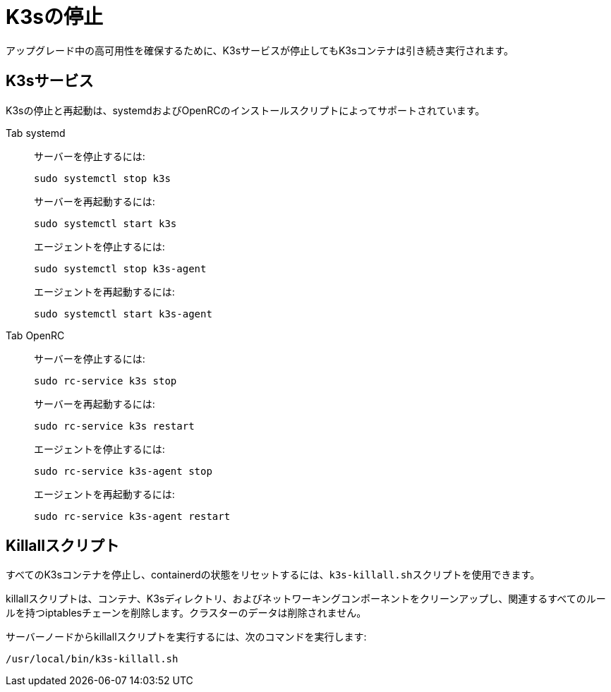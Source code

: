 = K3sの停止

アップグレード中の高可用性を確保するために、K3sサービスが停止してもK3sコンテナは引き続き実行されます。

== K3sサービス

K3sの停止と再起動は、systemdおよびOpenRCのインストールスクリプトによってサポートされています。

[tabs]
======
Tab systemd::
+
--
サーバーを停止するには:

[,sh]
----
sudo systemctl stop k3s
----

サーバーを再起動するには:

[,sh]
----
sudo systemctl start k3s
----

エージェントを停止するには:

[,sh]
----
sudo systemctl stop k3s-agent
----

エージェントを再起動するには:

[,sh]
----
sudo systemctl start k3s-agent
----
--

Tab OpenRC::
+
--
サーバーを停止するには:

[,sh]
----
sudo rc-service k3s stop
----

サーバーを再起動するには:

[,sh]
----
sudo rc-service k3s restart
----

エージェントを停止するには:

[,sh]
----
sudo rc-service k3s-agent stop
----

エージェントを再起動するには:

[,sh]
----
sudo rc-service k3s-agent restart
----
--
======

== Killallスクリプト

すべてのK3sコンテナを停止し、containerdの状態をリセットするには、``k3s-killall.sh``スクリプトを使用できます。

killallスクリプトは、コンテナ、K3sディレクトリ、およびネットワーキングコンポーネントをクリーンアップし、関連するすべてのルールを持つiptablesチェーンを削除します。クラスターのデータは削除されません。

サーバーノードからkillallスクリプトを実行するには、次のコマンドを実行します:

[,bash]
----
/usr/local/bin/k3s-killall.sh
----
